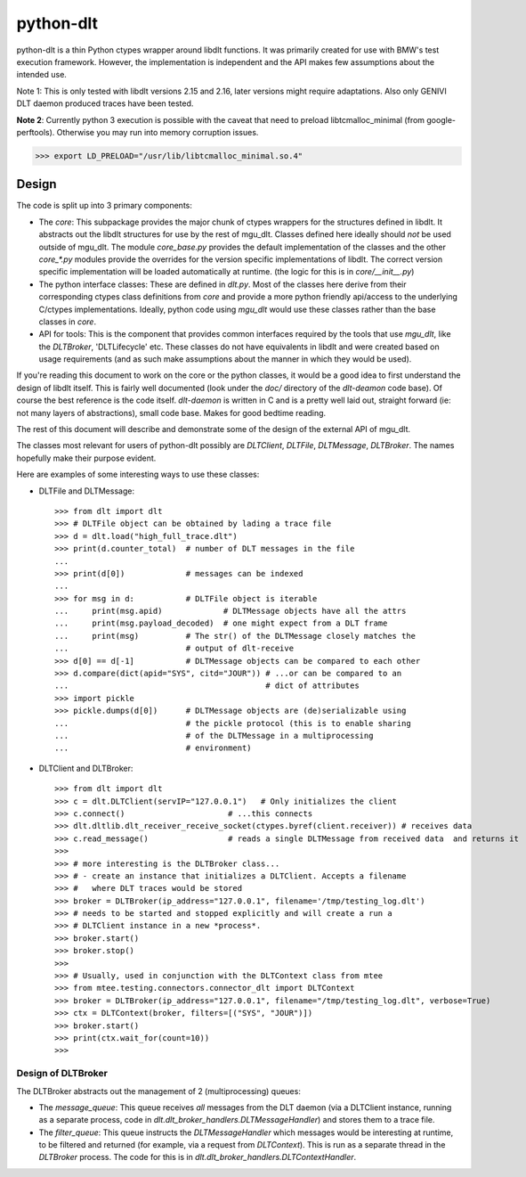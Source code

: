 python-dlt
==========

python-dlt is a thin Python ctypes wrapper around libdlt functions. It was
primarily created for use with BMW's test execution framework. However,
the implementation is independent and the API makes few assumptions about
the intended use.

Note 1: This is only tested with libdlt versions 2.15 and 2.16, later versions
might require adaptations. Also only GENIVI DLT daemon produced traces have
been tested.

**Note 2**: Currently python 3 execution is possible with the caveat that need
to preload libtcmalloc_minimal (from google-perftools). Otherwise you may run
into memory corruption issues.

>>> export LD_PRELOAD="/usr/lib/libtcmalloc_minimal.so.4"

Design
------

The code is split up into 3 primary components:

* The `core`: This subpackage provides the major chunk of ctypes wrappers for
  the structures defined in libdlt. It abstracts out the libdlt structures for use
  by the rest of mgu_dlt. Classes defined here ideally should *not* be used
  outside of mgu_dlt. The module `core_base.py` provides the default
  implementation of the classes and the other `core_*.py` modules provide the
  overrides for the version specific implementations of libdlt. The correct version
  specific implementation will be loaded automatically at runtime. (the logic for
  this is in `core/__init__.py`)

* The python interface classes: These are defined in `dlt.py`. Most of the
  classes here derive from their corresponding ctypes class definitions from
  `core` and provide a more python friendly api/access to the underlying C/ctypes
  implementations. Ideally, python code using `mgu_dlt` would use these classes
  rather than the base classes in `core`.

* API for tools: This is the component that provides common interfaces required
  by the tools that use `mgu_dlt`, like the `DLTBroker`, 'DLTLifecycle' etc. These
  classes do not have equivalents in libdlt and were created based on usage
  requirements (and as such make assumptions about the manner in which they would
  be used).

If you're reading this document to work on the core or the python classes, it
would be a good idea to first understand the design of libdlt itself. This is
fairly well documented (look under the `doc/` directory of the `dlt-deamon` code
base). Of course the best reference is the code itself. `dlt-daemon` is written
in C and is a pretty well laid out, straight forward (ie: not many layers of
abstractions), small code base. Makes for good bedtime reading.

The rest of this document will describe and demonstrate some of the design of
the external API of mgu_dlt.

The classes most relevant for users of python-dlt possibly are `DLTClient`,
`DLTFile`, `DLTMessage`, `DLTBroker`. The names hopefully make their purpose
evident.

Here are examples of some interesting ways to use these classes:

* DLTFile and DLTMessage::

    >>> from dlt import dlt
    >>> # DLTFile object can be obtained by lading a trace file
    >>> d = dlt.load("high_full_trace.dlt")
    >>> print(d.counter_total)  # number of DLT messages in the file
    ...
    >>> print(d[0])             # messages can be indexed
    ...
    >>> for msg in d:           # DLTFile object is iterable
    ...     print(msg.apid)             # DLTMessage objects have all the attrs
    ...     print(msg.payload_decoded)  # one might expect from a DLT frame
    ...     print(msg)          # The str() of the DLTMessage closely matches the
    ...                         # output of dlt-receive
    >>> d[0] == d[-1]           # DLTMessage objects can be compared to each other
    >>> d.compare(dict(apid="SYS", citd="JOUR")) # ...or can be compared to an
    ...                                          # dict of attributes
    >>> import pickle
    >>> pickle.dumps(d[0])      # DLTMessage objects are (de)serializable using
    ...                         # the pickle protocol (this is to enable sharing
    ...                         # of the DLTMessage in a multiprocessing
    ...                         # environment)


* DLTClient and DLTBroker::

    >>> from dlt import dlt
    >>> c = dlt.DLTClient(servIP="127.0.0.1")   # Only initializes the client
    >>> c.connect()                      # ...this connects
    >>> dlt.dltlib.dlt_receiver_receive_socket(ctypes.byref(client.receiver)) # receives data
    >>> c.read_message()                 # reads a single DLTMessage from received data  and returns it
    >>>
    >>> # more interesting is the DLTBroker class...
    >>> # - create an instance that initializes a DLTClient. Accepts a filename
    >>> #   where DLT traces would be stored
    >>> broker = DLTBroker(ip_address="127.0.0.1", filename='/tmp/testing_log.dlt')
    >>> # needs to be started and stopped explicitly and will create a run a
    >>> # DLTClient instance in a new *process*.
    >>> broker.start()
    >>> broker.stop()
    >>>
    >>> # Usually, used in conjunction with the DLTContext class from mtee
    >>> from mtee.testing.connectors.connector_dlt import DLTContext
    >>> broker = DLTBroker(ip_address="127.0.0.1", filename="/tmp/testing_log.dlt", verbose=True)
    >>> ctx = DLTContext(broker, filters=[("SYS", "JOUR")])
    >>> broker.start()
    >>> print(ctx.wait_for(count=10))
    >>>


Design of DLTBroker
~~~~~~~~~~~~~~~~~~~

The DLTBroker abstracts out the management of 2 (multiprocessing) queues:

* The `message_queue`: This queue receives *all* messages from the DLT daemon
  (via a DLTClient instance, running as a separate process, code in
  `dlt.dlt_broker_handlers.DLTMessageHandler`) and stores them to a
  trace file.

* The `filter_queue`: This queue instructs the `DLTMessageHandler` which
  messages would be interesting at runtime, to be filtered and returned (for
  example, via a request from `DLTContext`). This is run as a separate thread in
  the `DLTBroker` process. The code for this is in
  `dlt.dlt_broker_handlers.DLTContextHandler`.
